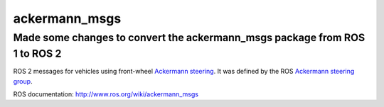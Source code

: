 ackermann_msgs
==============

Made some changes to convert the ackermann_msgs package from ROS 1 to ROS 2
--------------

ROS 2 messages for vehicles using front-wheel `Ackermann steering`_. It
was defined by the ROS `Ackermann steering group`_.

ROS documentation: http://www.ros.org/wiki/ackermann_msgs

.. _Ackermann steering: http://en.wikipedia.org/wiki/Ackermann_steering_geometry
.. _Ackermann steering group: http://www.ros.org/wiki/Ackermann%20Group
